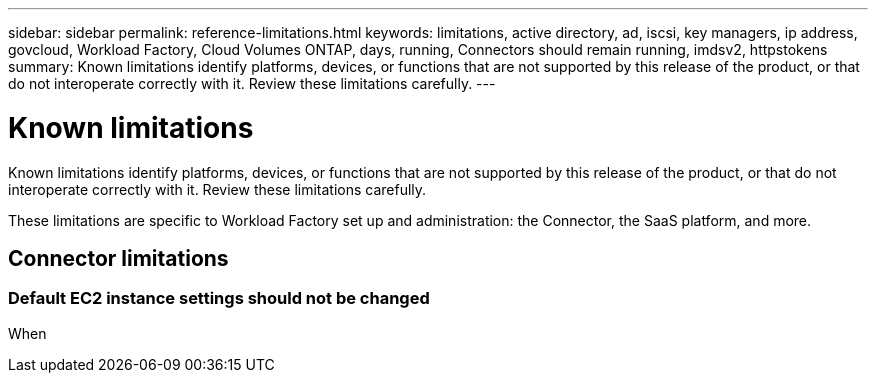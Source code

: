 ---
sidebar: sidebar
permalink: reference-limitations.html
keywords: limitations, active directory, ad, iscsi, key managers, ip address, govcloud, Workload Factory, Cloud Volumes ONTAP, days, running, Connectors should remain running, imdsv2, httpstokens
summary: Known limitations identify platforms, devices, or functions that are not supported by this release of the product, or that do not interoperate correctly with it. Review these limitations carefully.
---

= Known limitations
:icons: font
:imagesdir: ./media/

[.lead]
Known limitations identify platforms, devices, or functions that are not supported by this release of the product, or that do not interoperate correctly with it. Review these limitations carefully.

These limitations are specific to Workload Factory set up and administration: the Connector, the SaaS platform, and more.

== Connector limitations

=== Default EC2 instance settings should not be changed

When 